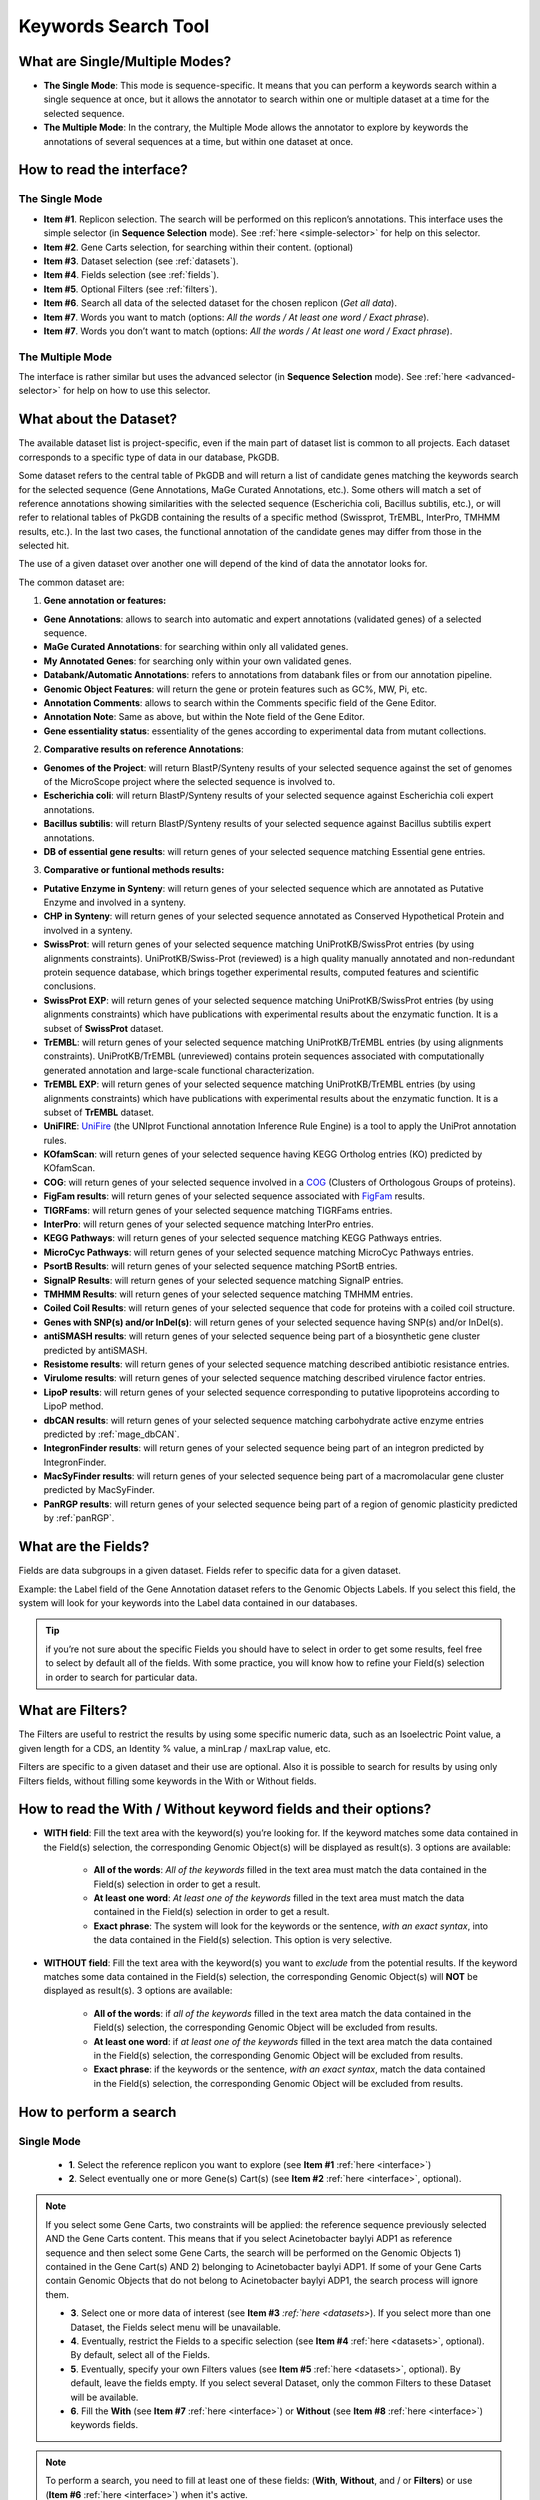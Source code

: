 .. _keywords:

####################
Keywords Search Tool
####################


What are Single/Multiple Modes?
-------------------------------

* **The Single Mode**: This mode is sequence-specific. It means that you can perform a keywords search within a single sequence at once, but it allows the annotator to search within one or multiple dataset at a time for the selected sequence.
* **The Multiple Mode**: In the contrary, the Multiple Mode allows the annotator to explore by keywords the annotations of several sequences at a time, but within one dataset at once.

.. _interface:

How to read the interface?
--------------------------

The Single Mode
~~~~~~~~~~~~~~~

.. image:: img/search_by_keyword.png
	:width: 100%

* **Item #1**. Replicon selection. The search will be performed on this replicon’s annotations.
  This interface uses the simple selector (in **Sequence Selection** mode).
  See :ref:`here <simple-selector>` for help on this selector.
* **Item #2**. Gene Carts selection, for searching within their content. (optional)
* **Item #3**. Dataset selection (see :ref:`datasets`).
* **Item #4**. Fields selection (see :ref:`fields`).
* **Item #5**. Optional Filters (see :ref:`filters`).
* **Item #6**. Search all data of the selected dataset for the chosen replicon (*Get all data*).
* **Item #7**. Words you want to match (options: *All the words / At least one word / Exact phrase*).
* **Item #7**. Words you don’t want to match (options: *All the words / At least one word / Exact phrase*).


The Multiple Mode
~~~~~~~~~~~~~~~~~
 
.. image:: img/search_by_keyword_multiple.png
	:width: 100%

The interface is rather similar but uses the advanced selector (in **Sequence Selection** mode).
See :ref:`here <advanced-selector>` for help on how to use this selector.

.. _datasets:

What about the Dataset?
-----------------------

The available dataset list is project-specific, even if the main part of dataset list is common to all projects. Each dataset corresponds to a specific type of data in our database, PkGDB.

Some dataset refers to the central table of PkGDB and will return a list of candidate genes matching the keywords search for the selected sequence (Gene Annotations, MaGe Curated Annotations, etc.).
Some others will match a set of reference annotations showing similarities with the selected sequence (Escherichia coli, Bacillus subtilis, etc.), or will refer to relational tables of PkGDB containing the results of a specific method (Swissprot, TrEMBL, InterPro, TMHMM results, etc.).
In the last two cases, the functional annotation of the candidate genes may differ from those in the selected hit.

The use of a given dataset over another one will depend of the kind of data the annotator looks for.

The common dataset are:

1. **Gene annotation or features:**

* **Gene Annotations**: allows to search into automatic and expert annotations (validated genes) of a selected sequence.
* **MaGe Curated Annotations**: for searching within only all validated genes.
* **My Annotated Genes**: for searching only within your own validated genes.
* **Databank/Automatic Annotations**: refers to annotations from databank files or from our annotation pipeline.
* **Genomic Object Features**: will return the gene or protein features such as GC%, MW, Pi, etc.
* **Annotation Comments**: allows to search within the Comments specific field of the Gene Editor.
* **Annotation Note**: Same as above, but within the Note field of the Gene Editor.
* **Gene essentiality status**: essentiality of the genes according to experimental data from mutant collections.

2. **Comparative results on reference Annotations**:

* **Genomes of the Project**: will return BlastP/Synteny results of your selected sequence against the set of genomes of the MicroScope project where the selected sequence is involved to.
* **Escherichia coli**: will return BlastP/Synteny results of your selected sequence against Escherichia coli expert annotations.
* **Bacillus subtilis**: will return BlastP/Synteny results of your selected sequence against Bacillus subtilis expert annotations.
* **DB of essential gene results**: will return genes of your selected sequence matching Essential gene entries.

3. **Comparative or funtional methods results:**

* **Putative Enzyme in Synteny**: will return genes of your selected sequence which are annotated as Putative Enzyme and involved in a synteny.
* **CHP in Synteny**: will return genes of your selected sequence annotated as Conserved Hypothetical Protein and involved in a synteny.
* **SwissProt**: will return genes of your selected sequence matching UniProtKB/SwissProt entries (by using alignments constraints). UniProtKB/Swiss-Prot (reviewed) is a high quality manually annotated and non-redundant protein sequence database, which brings together experimental results, computed features and scientific conclusions.
* **SwissProt EXP**: will return genes of your selected sequence matching UniProtKB/SwissProt entries (by using alignments constraints) which have publications with experimental results about the enzymatic function. It is a subset of **SwissProt** dataset.
* **TrEMBL**: will return genes of your selected sequence matching UniProtKB/TrEMBL entries (by using alignments constraints). UniProtKB/TrEMBL (unreviewed) contains protein sequences associated with computationally generated annotation and large-scale functional characterization.
* **TrEMBL EXP**: will return genes of your selected sequence matching UniProtKB/TrEMBL entries (by using alignments constraints) which have publications with experimental results about the enzymatic function. It is a subset of **TrEMBL** dataset.
* **UniFIRE**: `UniFire <https://www.uniprot.org/help/automatic_annotation>`_ (the UNIprot Functional annotation Inference Rule Engine) is a tool to apply the UniProt annotation rules.
* **KOfamScan**: will return genes of your selected sequence having KEGG Ortholog entries (KO) predicted by KOfamScan.
* **COG**: will return genes of your selected sequence involved in a `COG <http://www.ncbi.nlm.nih.gov/COG/>`_ (Clusters of Orthologous Groups of proteins).
* **FigFam results**: will return genes of your selected sequence associated with `FigFam <http://seed-viewer.theseed.org/seedviewer.cgi?page=FigFamViewer>`_ results.
* **TIGRFams**: will return genes of your selected sequence matching TIGRFams entries.
* **InterPro**: will return genes of your selected sequence matching InterPro entries.
* **KEGG Pathways**: will return genes of your selected sequence matching KEGG Pathways entries.
* **MicroCyc Pathways**: will return genes of your selected sequence matching MicroCyc Pathways entries.
* **PsortB Results**: will return genes of your selected sequence matching PSortB entries.
* **SignalP Results**: will return genes of your selected sequence matching SignalP entries.
* **TMHMM Results**: will return genes of your selected sequence matching TMHMM entries.
* **Coiled Coil Results**: will return genes of your selected sequence that code for proteins with a coiled coil structure.
* **Genes with SNP(s) and/or InDel(s)**: will return genes of your selected sequence having SNP(s) and/or InDel(s).
* **antiSMASH results**: will return genes of your selected sequence being part of a biosynthetic gene cluster predicted by antiSMASH.
* **Resistome results**: will return genes of your selected sequence matching described antibiotic resistance entries.
* **Virulome results**: will return genes of your selected sequence matching described virulence factor entries.
* **LipoP results**: will return genes of your selected sequence corresponding to putative lipoproteins according to LipoP method.
* **dbCAN results**: will return genes of your selected sequence matching carbohydrate active enzyme entries predicted by :ref:`mage_dbCAN`.
* **IntegronFinder results**: will return genes of your selected sequence being part of an integron predicted by IntegronFinder.
* **MacSyFinder results**: will return genes of your selected sequence being part of a macromolacular gene cluster predicted by MacSyFinder.
* **PanRGP results**: will return genes of your selected sequence being part of a region of genomic plasticity predicted by :ref:`panRGP`.

.. _fields:

What are the Fields?
--------------------

Fields are data subgroups in a given dataset. Fields refer to specific data for a given dataset.

Example: the Label field of the Gene Annotation dataset refers to the Genomic Objects Labels. If you select this field, the system will look for your keywords into the Label data contained in our databases.

.. tip:: if you’re not sure about the specific Fields you should have to select in order to get some results, feel free to select by default all of the fields. With some practice, you will know how to refine your Field(s) selection in order to search for particular data.

.. _filters:

What are Filters?
-----------------

The Filters are useful to restrict the results by using some specific numeric data, such as an Isoelectric Point value, a given length for a CDS, an Identity % value, a minLrap / maxLrap value, etc.

Filters are specific to a given dataset and their use are optional. Also it is possible to search for results by using only Filters fields, without filling some keywords in the With or Without fields.


How to read the With / Without keyword fields and their options?
----------------------------------------------------------------

* **WITH field**: Fill the text area with the keyword(s) you’re looking for. If the keyword matches some data contained in the Field(s) selection, the corresponding Genomic Object(s) will be displayed as result(s). 3 options are available:

	* **All of the words**: *All of the keywords* filled in the text area must match the data contained in the Field(s) selection in order to get a result.
	* **At least one word**: *At least one of the keywords* filled in the text area must match the data contained in the Field(s) selection in order to get a result.
	* **Exact phrase**: The system will look for the keywords or the sentence, *with an exact syntax*, into the data contained in the Field(s) selection. This option is very selective.

* **WITHOUT field**: Fill the text area with the keyword(s) you want to *exclude* from the potential results. If the keyword matches some data contained in the Field(s) selection, the corresponding Genomic Object(s) will **NOT** be displayed as result(s). 3 options are available:

	* **All of the words**: if *all of the keywords* filled in the text area match the data contained in the Field(s) selection, the corresponding Genomic Object will be excluded from results.
	* **At least one word**: if *at least one of the keywords* filled in the text area match the data contained in the Field(s) selection, the corresponding Genomic Object will be excluded from results.
	* **Exact phrase**: if the keywords or the sentence, *with an exact syntax*, match the data contained in the Field(s) selection, the corresponding Genomic Object will be excluded from results.

How to perform a search
-----------------------

Single Mode
~~~~~~~~~~~

	* **1**. Select the reference replicon you want to explore (see **Item #1** :ref:`here <interface>`)
	* **2**. Select eventually one or more Gene(s) Cart(s) (see **Item #2** :ref:`here <interface>`, optional).

.. note:: If you select some Gene Carts, two constraints will be applied: the reference sequence previously selected AND the Gene Carts content. This means that if you select Acinetobacter baylyi ADP1 as reference sequence and then select some Gene Carts, the search will be performed on the Genomic Objects 1) contained in the Gene Cart(s) AND 2) belonging to Acinetobacter baylyi ADP1. If some of your Gene Carts contain Genomic Objects that do not belong to Acinetobacter baylyi ADP1, the search process will ignore them.

	* **3**. Select one or more data of interest (see **Item #3** `:ref:`here <datasets>`). If you select more than one Dataset, the Fields select menu will be unavailable.
	* **4**. Eventually, restrict the Fields to a specific selection (see **Item #4** :ref:`here <datasets>`, optional). By default, select all of the Fields.
	* **5**. Eventually, specify your own Filters values (see **Item #5** :ref:`here <datasets>`, optional). By default, leave the fields empty. If you select several Dataset, only the common Filters to these Dataset will be available.
	* **6**. Fill the **With** (see **Item #7** :ref:`here <interface>`) or **Without** (see **Item #8** :ref:`here <interface>`) keywords fields.


.. note:: To perform a search, you need to fill at least one of these fields: (**With**, **Without**, and / or **Filters**) or use (**Item #6** :ref:`here <interface>`) when it's active.

	* **7**. Click on the **SEARCH** button.
	* **8**. Browse the results. Matched keywords will be highlighted in yellow.
	* **9**. Eventually, proceed to a Refined Search from the previous results, or :ref:`export the results into a Gene Cart <genecarts>`.

Multiple Mode
~~~~~~~~~~~~~

	* **1**. Select one or more reference replicon(s) you want to explore (see **Item #1** :ref:`here <interface>`) **OR** select one or more Gene(s) Cart(s) (see **Item #2** :ref:`here <interface>`, optional).

.. note:: Unlike the Single Mode, the Multiple Mode allows the user to perform a search within several replicons at a time. This means that you should use the Multiple Mode if you want to perform a search within a Gene Cart containing Genomic Objects from different organisms.

	* **2**. Select the Dataset of interest (see **Item #3** :ref:`here <interface>`) (only one Dataset at a time in this mode).
	* **3**. Eventually, restrict the Fields to a specific selection (see **Item #4** :ref:`here <interface>`, optional). By default, select all of the Fields.
	* **4**. Eventually, specify your own Filters values (see **Item #5** :ref:`here <interface>`, optional). By default, leave the fields empty.
	* **5**. Fill the With (see **Item #7** :ref:`here <interface>`) or Without (see **Item #8** :ref:`here <interface>`) keywords fields.

.. note:: To perform a search, you need to fill at least one of these fields: (**With**, **Without**, and / or **Filters**) or use (see **Item #6** :ref:`here <interface>`) when it's active.

	* **6**. Click on the **SEARCH** button.
	* **7**. Browse the results. Matched keywords will be highlighted in yellow.
	* **8**. Eventually, proceed to a Refined Search from the previous results, or :ref:`export the results into a Gene Cart <genecarts>`.

How to refine a search?
-----------------------

* After having performed a search and assuming you got some results, you can choose to extract some data about the genes within your set of results by using the **Get Genes** button.

* After having performed a search and assuming you got some results, you can choose to refine them by proceeding a new search within this set of results. For this, you have to proceed the exact same way than previously, except you’ll have to click on the **EXPLORE MORE** button instead of the **NEW SEARCH** one. By doing this, a **Get Genes** will be perform, and the genes within your previous set of result will be provide as input of your current search. This method provides a good way to refine successively a set of candidate genes.


How to read search results?
---------------------------

Your search results will be displayed in a tab:

.. image:: img/key3.png

* **MoveTo**: If you click on the magnifying lense, the Genome Browser will popup for this Genomic Object
* **Label**: it gives you the label of the genomic object. If you click on it, the Gene Annotation Editor will popup for this Genomic Object
* **Type**: CDS, fCDS, tRNA, rRNA misc_RNA...
* **Begin**: begin position of the genomic object on the sequence
* **End**: end position of the genomic object on the sequence
* **Lenght**: length of the genomic object, in nucleotides
* **Frame**: reading frame of the genomic object
* **Gene**: gene name if any
* **Synonyms**: alternative name for the gene (if any)
* **Product**: product description of the protein
* **Roles**: functional categories associated with the protein using the Roles functional classification
* **EC Number**: EC number associated with the protein, if any
* **Reaction**: if any, gives the reactions implying the database protein (reactions given by Rhea and MetaCyc)
* **Localization**: cellular localization of the protein
* **BioProcess**: functional categories associated with the protein using the BioProcess functional classification
* **Product Type**: description of the product type of the protein
* **PubMed ID**: PubMed references linked to the annotation of the protein
* **Class**: indicates the class of the annotation (see :ref:`here <mage_class_field>` for more information).
* **Evidence**: indicates if the annotation is automatic or manually validated
* **Status**:  indicates the status of the expert annotation. (see :ref:`here <mage_status>` for more information)
* **Mutation**: indicates if there is or no a mutation on the gene
* **AMIGene Status**: no/Wrong/New


How to export and save results in a Gene Cart?
----------------------------------------------

Once you get some results, an **EXPORT TO GENE CART** button will be available above the results list. Click on this button and follow the instructions about the Gene Cart functionality.

.. _keywords-from-genecart:

How to explore within a Gene Cart content?
------------------------------------------

**Single mode**: once you've selected your organism, select the Gene Cart you want to explore. Then click on "Search".

.. image:: img/key4.png

**Multiple mode**: select "OR Explore within cart(s)", then click on the Gene Cart(s) you want to explore. Finally, click on "Search"

.. image:: img/key5.png


What are the Empty/Not Empty Buttons?
-------------------------------------

Those buttons allow you to get results where the selected fields are empty/not empty. For example, you're looking for all the genes that have the word "ATPase" in their product name, and amongst those results you only want to get those which have the "Gene" field completed. For this purpose, after searching for "ATPase" and seeing the results of your query, you have to select the "gene" field, and then click on the "Not empty" button.

.. image:: img/field.png
